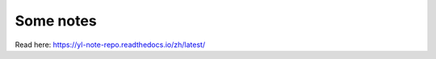 Some notes
=======================================

Read here: https://yl-note-repo.readthedocs.io/zh/latest/
